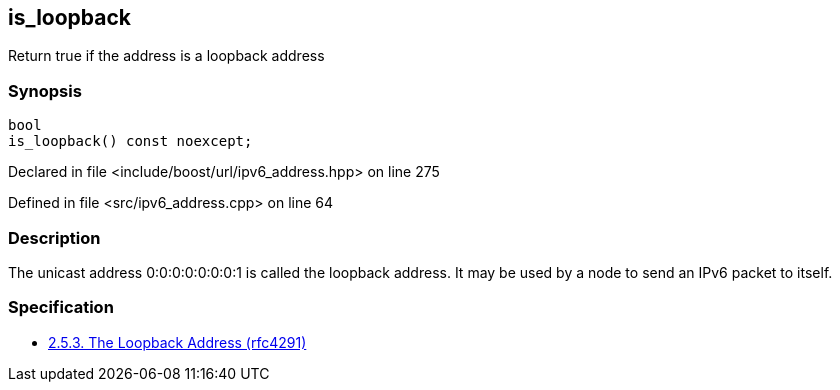 :relfileprefix: ../../../
[#DC200863044BFE53976D53EF543006D709B007AA]
== is_loopback

pass:v,q[Return true if the address is a loopback address]


=== Synopsis

[source,cpp,subs="verbatim,macros,-callouts"]
----
bool
is_loopback() const noexcept;
----

Declared in file <include/boost/url/ipv6_address.hpp> on line 275

Defined in file <src/ipv6_address.cpp> on line 64

=== Description

pass:v,q[The unicast address 0:0:0:0:0:0:0:1 is called] pass:v,q[the loopback address. It may be used by a node]
pass:v,q[to send an IPv6 packet to itself.]

=== Specification

* link:https://datatracker.ietf.org/doc/html/rfc4291#section-2.5.3[            2.5.3. The Loopback Address (rfc4291)]


